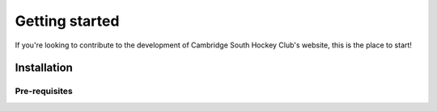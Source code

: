 .. _getting_started:


***************
Getting started
***************

If you're looking to contribute to the development of Cambridge South Hockey Club's website, this is the place to start!

Installation
===========

Pre-requisites
______________

